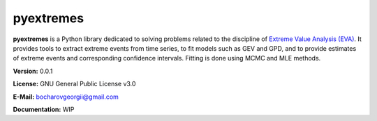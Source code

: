 pyextremes
==========
**pyextremes** is a Python library dedicated to solving problems related to the discipline of `Extreme Value Analysis (EVA) <https://en.wikipedia.org/wiki/Extreme_value_theory>`_. It provides tools to extract extreme events from time series, to fit models such as GEV and GPD, and to provide estimates of extreme events and corresponding confidence intervals. Fitting is done using MCMC and MLE methods.

**Version:** 0.0.1

**License:** GNU General Public License v3.0

**E-Mail:** bocharovgeorgii@gmail.com

**Documentation:** WIP
